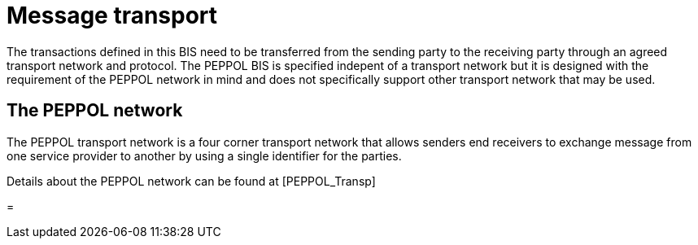 [[message-transport]]
= Message transport

The transactions defined in this BIS need to be transferred from the sending party to the receiving party through an agreed transport network and protocol. The PEPPOL BIS is specified indepent of a transport network but it is designed with the requirement of the PEPPOL network in mind and does not specifically support other transport network that may be used.

== The PEPPOL network

The PEPPOL transport network is a four corner transport network that allows senders end receivers to exchange message from one service provider to another by using a single identifier for the parties.

Details about the PEPPOL network can be found at [PEPPOL_Transp]

=
